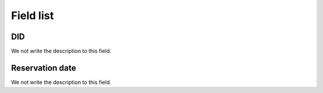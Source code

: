 .. _didUse-menu-list:

**********
Field list
**********



.. _didUse-id_did:

DID
"""

We not write the description to this field.




.. _didUse-reservationdate:

Reservation date
""""""""""""""""

We not write the description to this field.



